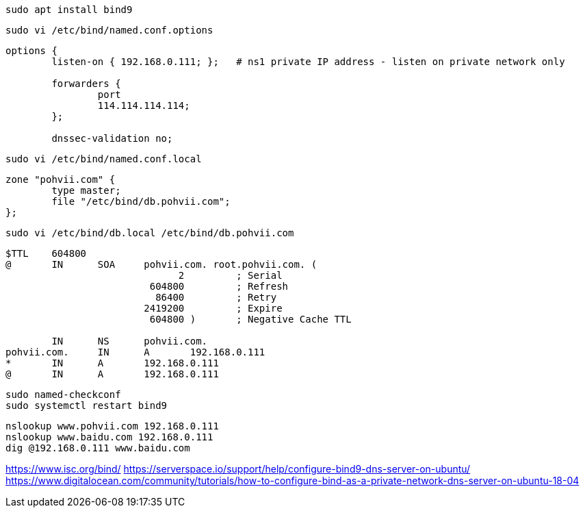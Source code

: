 
----
sudo apt install bind9
----
----
sudo vi /etc/bind/named.conf.options
----
----
options {
        listen-on { 192.168.0.111; };   # ns1 private IP address - listen on private network only

        forwarders {
                port
                114.114.114.114;
        };

        dnssec-validation no;
----
----
sudo vi /etc/bind/named.conf.local
----
----
zone "pohvii.com" {
        type master;
        file "/etc/bind/db.pohvii.com";
};
----
----
sudo vi /etc/bind/db.local /etc/bind/db.pohvii.com
----
----
$TTL    604800
@       IN      SOA     pohvii.com. root.pohvii.com. (
                              2         ; Serial
                         604800         ; Refresh
                          86400         ; Retry
                        2419200         ; Expire
                         604800 )       ; Negative Cache TTL

        IN      NS      pohvii.com.
pohvii.com.     IN      A       192.168.0.111
*       IN      A       192.168.0.111
@       IN      A       192.168.0.111
----

----
sudo named-checkconf
sudo systemctl restart bind9
----

----
nslookup www.pohvii.com 192.168.0.111
nslookup www.baidu.com 192.168.0.111
dig @192.168.0.111 www.baidu.com
----

https://www.isc.org/bind/
https://serverspace.io/support/help/configure-bind9-dns-server-on-ubuntu/
https://www.digitalocean.com/community/tutorials/how-to-configure-bind-as-a-private-network-dns-server-on-ubuntu-18-04